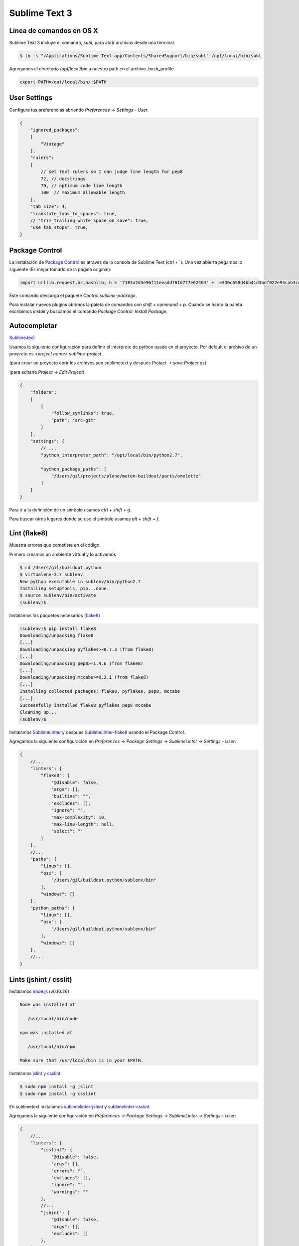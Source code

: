 Sublime Text 3
==============

.. _chapter_content:

Linea de comandos en OS X
-------------------------

Sublime Text 3 incluye el comando, *subl*, para abrir archivos desde una terminal.

.. code-block:: bash

   $ ln -s "/Applications/Sublime Text.app/Contents/SharedSupport/bin/subl" /opt/local/bin/subl

Agregamos el directorio /opt/local/bin a nuestro path en el archivo .bash_profile

.. code-block:: console

   export PATH=/opt/local/bin/:$PATH

User Settings
-------------

Configura tus preferencias abriendo *Preferences* -> *Settings - User*.

.. code-block:: json

    {
        "ignored_packages":
        [
            "Vintage"
        ],
        "rulers":
        [
            // set text rulers so I can judge line length for pep8
            72, // docstrings
            79, // optimum code line length
            100  // maximum allowable length
        ],
        "tab_size": 4,
        "translate_tabs_to_spaces": true,
        // "trim_trailing_white_space_on_save": true,
        "use_tab_stops": true,
    }

Package Control
---------------

La instalación de `Package Control <https://sublime.wbond.net/installation>`_ es atravez de la consola de Sublime Text (ctrl + \`). Una vez abierta pegamos lo siguiente (Es mejor tomarlo de la pagina original):

.. code-block:: console

   import urllib.request,os,hashlib; h = '7183a2d3e96f11eeadd761d777e62404' + 'e330c659d4bb41d3bdf022e94cab3cd0'; pf = 'Package Control.sublime-package'; ipp = sublime.installed_packages_path(); urllib.request.install_opener( urllib.request.build_opener( urllib.request.ProxyHandler()) ); by = urllib.request.urlopen( 'http://sublime.wbond.net/' + pf.replace(' ', '%20')).read(); dh = hashlib.sha256(by).hexdigest(); print('Error validating download (got %s instead of %s), please try manual install' % (dh, h)) if dh != h else open(os.path.join( ipp, pf), 'wb' ).write(by)

Este comando descarga el paquete *Control.sublime-package*.

Para instalar nuevos plugins abrimos la paleta de comandos con *shift + command + p*. Cuando se habra la paleta escribimos *install* y buscamos el comando *Package Control: Install Package*.


Autocompletar
-------------

`SublimeJedi <https://github.com/srusskih/SublimeJEDI>`_

Usamos la siguiente configuración para definir el interprete de python usado en el proyecto. Por default el archivo de un proyecto es *<project name>.sublime-project*

(para crear un proyecto abrir los archivos son sublimetext y despues *Project -> save Project as*)

(para editarlo *Project -> Edit Project*)

.. code-block:: json

    {
        "folders":
        [
            {
                "follow_symlinks": true,
                "path": "src-git"
            }
        ],
        "settings": {
            // ...
            "python_interpreter_path": "/opt/local/bin/python2.7",

            "python_package_paths": [
                "/Users/gil/projects/plone/matem-buildout/parts/omelette"
            ]
        }
    }

Para ir a la definición de un simbolo usamos *ctrl + shift + g*.

Para buscar otros lugares donde se use el simbolo usamos *alt + shift + f*.

Lint (flake8)
-------------

Muestra errores que cometiste en el código.

Primero creamos un ambiente virtual y lo activamos

.. code-block:: console

    $ cd /Users/gil/buildout.python
    $ virtualenv-2.7 sublenv
    New python executable in sublenv/bin/python2.7
    Installing setuptools, pip...done.
    $ source sublenv/bin/activate
    (sublenv)$

Instalamos los paquetes necesarios (`flake8 <https://pypi.python.org/pypi/flake8>`_)

.. code-block:: console

    (sublenv)$ pip install flake8
    Downloading/unpacking flake8
    [...]
    Downloading/unpacking pyflakes>=0.7.3 (from flake8)
    [...]
    Downloading/unpacking pep8>=1.4.6 (from flake8)
    [...]
    Downloading/unpacking mccabe>=0.2.1 (from flake8)
    [...]
    Installing collected packages: flake8, pyflakes, pep8, mccabe
    [...]
    Successfully installed flake8 pyflakes pep8 mccabe
    Cleaning up...
    (sublenv)$

Instalamos `SublimeLinter <http://sublimelinter.readthedocs.org/en/latest/>`_ y despues `SublimeLinter-flake8 <https://github.com/SublimeLinter/SublimeLinter-flake8>`_ usando el Package Control.

Agregamos la siguiente configuración en *Preferences -> Package Settings -> SublimeLinter -> Settings - User*:

.. code-block:: json

    {
        //...
        "linters": {
            "flake8": {
                "@disable": false,
                "args": [],
                "builtins": "",
                "excludes": [],
                "ignore": "",
                "max-complexity": 10,
                "max-line-length": null,
                "select": ""
            }
        },
        //...
        "paths": {
            "linux": [],
            "osx": [
                "/Users/gil/buildout.python/sublenv/bin"
            ],
            "windows": []
        },
        "python_paths": {
            "linux": [],
            "osx": [
                "/Users/gil/buildout.python/sublenv/bin"
            ],
            "windows": []
        },
        //...
    }

Lints (jshint / csslit)
-----------------------

Instalamos `node.js <http://nodejs.org/>`_ (v0.10.26)

.. code-block:: console

    Node was installed at

       /usr/local/bin/node

    npm was installed at

       /usr/local/bin/npm

    Make sure that /usr/local/bin is in your $PATH.

Instalamos `jslint <http://www.jshint.com/>`_ y `csslint <http://csslint.net/>`_

.. code-block:: console

    $ sudo npm install -g jslint
    $ sudo npm install -g csslint

En sublimetext instalamos `sublimelinter-jshint <https://github.com/SublimeLinter/SublimeLinter-jshint>`_ y `sublimelinter-csslint <https://github.com/SublimeLinter/SublimeLinter-csslint>`_.

Agregamos la siguiente configuración en *Preferences -> Package Settings -> SublimeLinter -> Settings - User*:

.. code-block:: json

    {
        //...
        "linters": {
            "csslint": {
                "@disable": false,
                "args": [],
                "errors": "",
                "excludes": [],
                "ignore": "",
                "warnings": ""
            },
            //...
            "jshint": {
                "@disable": false,
                "args": [],
                "excludes": []
            },
        },
        //...
        "paths": {
            "linux": [],
            "osx": [
                //...,
                "/usr/local/bin"
            ],
            "windows": []
        },
        //...
    }


sublimelinter-pep257 (python docstrings conventions)

HTML
----

`Emmet <http://docs.emmet.io/>`_


Manejo de espacios
------------------

Para eliminart espacios en blanco al final de una linea o en lineas vacias usamos `TrailingSpaces <https://github.com/SublimeText/TrailingSpaces>`_

La siguiente configuración nos permite eliminar los espacios en blanco al momento se salvar un archivo, pero solo en lineas de codigo que hemos modificado.

El archivo a modificar es *Preferences -> Package Settings -> Trailing Spaces -> Settings User*

.. code-block:: json

    {
        //...
        "trailing_spaces_modified_lines_only": true,
        "trailing_spaces_trim_on_save": true,
        // ...
    }

Debug de Sesión
---------------
`PDBSublimeTextSupport <https://pypi.python.org/pypi/PdbSublimeTextSupport>`_

.. code-block:: console

    (projectenv)$ pip install PDBSublimeTextSupport


Referencias
-----------

`OS X Command Line <http://www.sublimetext.com/docs/3/osx_command_line.html>`_

`Reverting to a Freshly Installed State <http://www.sublimetext.com/docs/3/revert.html>`_

`Turning Sublime Text Into a Lightweight Python IDE <http://cewing.github.io/training.codefellows/assignments/day01/sublime_as_ide.html>`_

`Sublime Text 3 for Python JavaScript and web developers <http://opensourcehacker.com/2014/03/10/sublime-text-3-for-python-javascript-and-web-developers>`_

`Jenkins buildout fro Plone projects <https://buildoutjenkins.readthedocs.org/en/latest/index.html>`_



`Using Sublime Text 2 for Development <http://www.rockettheme.com/magazine/1319-using-sublime-text-2-for-development>`_


`Sublime Text 2 for Zope and Plone <http://www.martinaspeli.net/articles/sublime-text-2-for-zope-and-plone>`_

`Configuració del Sublime Text 2 <http://documentacio.readthedocs.org/en/latest/howto/sublimetext2.html>`_


`Font Book 2 <http://docs.info.apple.com/article.html?path=FontBook/2.0/en/fb680.html>`_


`An Editor You Will Regret You Havent Used Before <http://o2js.com/2011/10/29/fell-in-love-with-sublime-text-2/>`_

